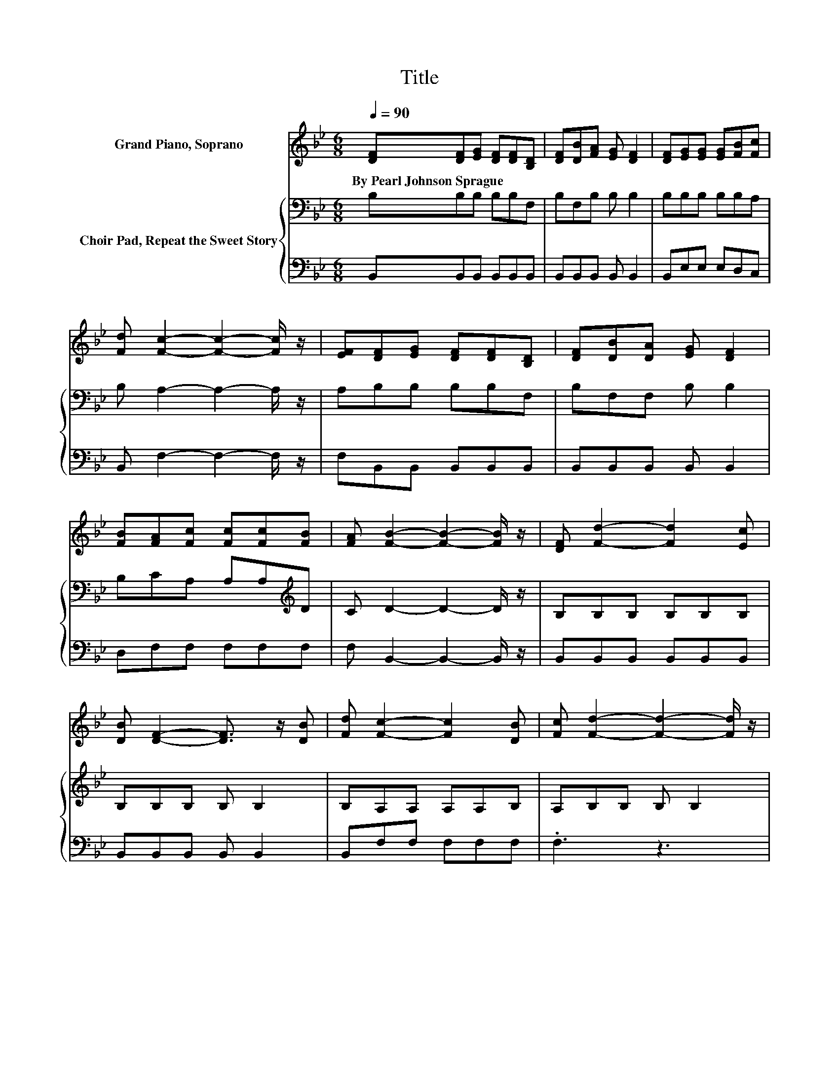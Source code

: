 X:1
T:Title
%%score ( 1 2 ) { 3 | 4 }
L:1/8
Q:1/4=90
M:6/8
K:Bb
V:1 treble nm="Grand Piano, Soprano"
V:2 treble 
V:3 bass nm="Choir Pad, Repeat the Sweet Story"
V:4 bass 
V:1
 [DF][DF][EG] [DF][DF][B,D] | [DF][DB][FA] [EG] [DF]2 | [DF][EG][EG] [EG][FB][Fc] | %3
w: By~Pearl~Johnson~Sprague * * * * *|||
 [Fd] [Fc]2- [Fc]2- [Fc]/ z/ | [EF][DF][EG] [DF][DF][B,D] | [DF][DB][DA] [EG] [DF]2 | %6
w: |||
 [FB][FA][Fc] [Fc][Fc][FB] | [FA] [FB]2- [FB]2- [FB]/ z/ | [DF] [Fd]2- [Fd]2 [Ec] | %9
w: |||
 [DB] [DF]2- [DF]3/2 z/ [DB] | [Fd] [Fc]2- [Fc]2 [DB] | [Fc] [Fd]2- [Fd]2- [Fd]/ z/ | %12
w: |||
 [DF] [Fd]2- [Fd]2 [Fc] | [FB] [EG]2- [EG]3/2 z/ [EA] | [EB] [Fc]2- [Fc]2 [FB] | z B2- B3- | B6 |] %17
w: |||||
V:2
 x6 | x6 | x6 | x6 | x6 | x6 | x6 | x6 | x6 | x6 | x6 | x6 | x6 | x6 | x6 | [FA]FG G F2- | F6 |] %17
V:3
 B,B,B, B,B,F, | B,F,B, B, B,2 | B,B,B, B,B,A, | B, A,2- A,2- A,/ z/ | A,B,B, B,B,F, | %5
 B,F,F, B, B,2 | B,CA, A,A,[K:treble]D | C D2- D2- D/ z/ | B,B,B, B,B,B, | B,B,B, B, B,2 | %10
 B,A,A, A,A,B, | A,B,B, B, B,2 | B,/B,/B,B, B,B,A, | B,B,B, B, B,2 | B,A,A, A,A,[K:treble]D | %15
 CDE E D2- | D6 |] %17
V:4
 B,,B,,B,, B,,B,,B,, | B,,B,,B,, B,, B,,2 | B,,E,E, E,D,C, | B,, F,2- F,2- F,/ z/ | %4
 F,B,,B,, B,,B,,B,, | B,,B,,B,, B,, B,,2 | D,F,F, F,F,F, | F, B,,2- B,,2- B,,/ z/ | %8
 B,,B,,B,, B,,B,,B,, | B,,B,,B,, B,, B,,2 | B,,F,F, F,F,F, | .F,3 z3 | B,,/B,,/B,,B,, B,,B,,C, | %13
 D,E,E, E, E,2 | G,F,F, F,F,F, | F,B,,B,, B,, B,,2- | B,,6 |] %17

